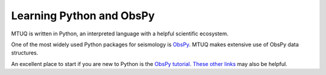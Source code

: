 Learning Python and ObsPy
=========================

MTUQ is written in Python, an interpreted language with a helpful scientific ecosystem.  

One of the most widely used Python packages for seismology is `ObsPy <https://github.com/obspy/obspy/wiki>`_.  MTUQ makes extensive use of ObsPy data structures.  

An excellent place to start if you are new to Python is the `ObsPy tutorial <http://docs.obspy.org/tutorial/index.html>`_.  `These other links <https://wiki.python.org/moin/BeginnersGuide/Programmers>`_ may also be helpful.

